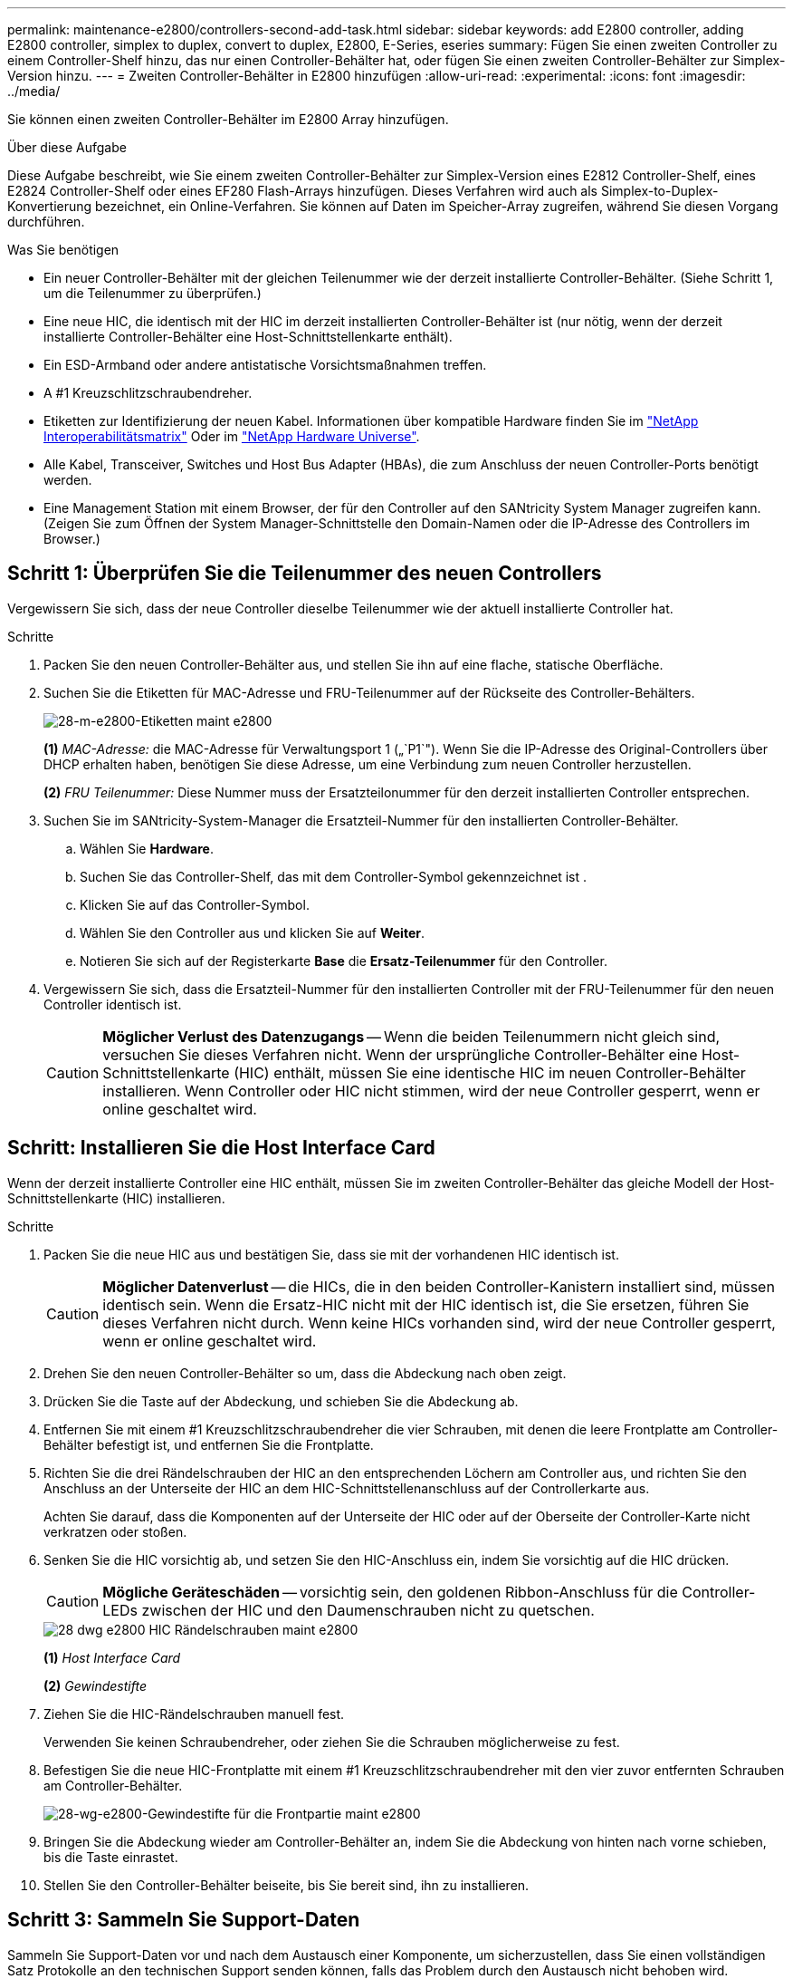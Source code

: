 ---
permalink: maintenance-e2800/controllers-second-add-task.html 
sidebar: sidebar 
keywords: add E2800 controller, adding E2800 controller, simplex to duplex, convert to duplex, E2800, E-Series, eseries 
summary: Fügen Sie einen zweiten Controller zu einem Controller-Shelf hinzu, das nur einen Controller-Behälter hat, oder fügen Sie einen zweiten Controller-Behälter zur Simplex-Version hinzu. 
---
= Zweiten Controller-Behälter in E2800 hinzufügen
:allow-uri-read: 
:experimental: 
:icons: font
:imagesdir: ../media/


[role="lead"]
Sie können einen zweiten Controller-Behälter im E2800 Array hinzufügen.

.Über diese Aufgabe
Diese Aufgabe beschreibt, wie Sie einem zweiten Controller-Behälter zur Simplex-Version eines E2812 Controller-Shelf, eines E2824 Controller-Shelf oder eines EF280 Flash-Arrays hinzufügen. Dieses Verfahren wird auch als Simplex-to-Duplex-Konvertierung bezeichnet, ein Online-Verfahren. Sie können auf Daten im Speicher-Array zugreifen, während Sie diesen Vorgang durchführen.

.Was Sie benötigen
* Ein neuer Controller-Behälter mit der gleichen Teilenummer wie der derzeit installierte Controller-Behälter. (Siehe Schritt 1, um die Teilenummer zu überprüfen.)
* Eine neue HIC, die identisch mit der HIC im derzeit installierten Controller-Behälter ist (nur nötig, wenn der derzeit installierte Controller-Behälter eine Host-Schnittstellenkarte enthält).
* Ein ESD-Armband oder andere antistatische Vorsichtsmaßnahmen treffen.
* A #1 Kreuzschlitzschraubendreher.
* Etiketten zur Identifizierung der neuen Kabel. Informationen über kompatible Hardware finden Sie im https://mysupport.netapp.com/NOW/products/interoperability["NetApp Interoperabilitätsmatrix"^] Oder im http://hwu.netapp.com/home.aspx["NetApp Hardware Universe"^].
* Alle Kabel, Transceiver, Switches und Host Bus Adapter (HBAs), die zum Anschluss der neuen Controller-Ports benötigt werden.
* Eine Management Station mit einem Browser, der für den Controller auf den SANtricity System Manager zugreifen kann. (Zeigen Sie zum Öffnen der System Manager-Schnittstelle den Domain-Namen oder die IP-Adresse des Controllers im Browser.)




== Schritt 1: Überprüfen Sie die Teilenummer des neuen Controllers

Vergewissern Sie sich, dass der neue Controller dieselbe Teilenummer wie der aktuell installierte Controller hat.

.Schritte
. Packen Sie den neuen Controller-Behälter aus, und stellen Sie ihn auf eine flache, statische Oberfläche.
. Suchen Sie die Etiketten für MAC-Adresse und FRU-Teilenummer auf der Rückseite des Controller-Behälters.
+
image::../media/28_dwg_e2800_labels_maint-e2800.gif[28-m-e2800-Etiketten maint e2800]

+
*(1)* _MAC-Adresse:_ die MAC-Adresse für Verwaltungsport 1 („`P1`"). Wenn Sie die IP-Adresse des Original-Controllers über DHCP erhalten haben, benötigen Sie diese Adresse, um eine Verbindung zum neuen Controller herzustellen.

+
*(2)* _FRU Teilenummer:_ Diese Nummer muss der Ersatzteilonummer für den derzeit installierten Controller entsprechen.

. Suchen Sie im SANtricity-System-Manager die Ersatzteil-Nummer für den installierten Controller-Behälter.
+
.. Wählen Sie *Hardware*.
.. Suchen Sie das Controller-Shelf, das mit dem Controller-Symbol gekennzeichnet ist image:../media/sam1130_ss_hardware_controller_icon_maint-e2800.gif[""].
.. Klicken Sie auf das Controller-Symbol.
.. Wählen Sie den Controller aus und klicken Sie auf *Weiter*.
.. Notieren Sie sich auf der Registerkarte *Base* die *Ersatz-Teilenummer* für den Controller.


. Vergewissern Sie sich, dass die Ersatzteil-Nummer für den installierten Controller mit der FRU-Teilenummer für den neuen Controller identisch ist.
+

CAUTION: *Möglicher Verlust des Datenzugangs* -- Wenn die beiden Teilenummern nicht gleich sind, versuchen Sie dieses Verfahren nicht. Wenn der ursprüngliche Controller-Behälter eine Host-Schnittstellenkarte (HIC) enthält, müssen Sie eine identische HIC im neuen Controller-Behälter installieren. Wenn Controller oder HIC nicht stimmen, wird der neue Controller gesperrt, wenn er online geschaltet wird.





== Schritt: Installieren Sie die Host Interface Card

Wenn der derzeit installierte Controller eine HIC enthält, müssen Sie im zweiten Controller-Behälter das gleiche Modell der Host-Schnittstellenkarte (HIC) installieren.

.Schritte
. Packen Sie die neue HIC aus und bestätigen Sie, dass sie mit der vorhandenen HIC identisch ist.
+

CAUTION: *Möglicher Datenverlust* -- die HICs, die in den beiden Controller-Kanistern installiert sind, müssen identisch sein. Wenn die Ersatz-HIC nicht mit der HIC identisch ist, die Sie ersetzen, führen Sie dieses Verfahren nicht durch. Wenn keine HICs vorhanden sind, wird der neue Controller gesperrt, wenn er online geschaltet wird.

. Drehen Sie den neuen Controller-Behälter so um, dass die Abdeckung nach oben zeigt.
. Drücken Sie die Taste auf der Abdeckung, und schieben Sie die Abdeckung ab.
. Entfernen Sie mit einem #1 Kreuzschlitzschraubendreher die vier Schrauben, mit denen die leere Frontplatte am Controller-Behälter befestigt ist, und entfernen Sie die Frontplatte.
. Richten Sie die drei Rändelschrauben der HIC an den entsprechenden Löchern am Controller aus, und richten Sie den Anschluss an der Unterseite der HIC an dem HIC-Schnittstellenanschluss auf der Controllerkarte aus.
+
Achten Sie darauf, dass die Komponenten auf der Unterseite der HIC oder auf der Oberseite der Controller-Karte nicht verkratzen oder stoßen.

. Senken Sie die HIC vorsichtig ab, und setzen Sie den HIC-Anschluss ein, indem Sie vorsichtig auf die HIC drücken.
+

CAUTION: *Mögliche Geräteschäden* -- vorsichtig sein, den goldenen Ribbon-Anschluss für die Controller-LEDs zwischen der HIC und den Daumenschrauben nicht zu quetschen.

+
image::../media/28_dwg_e2800_hic_thumbscrews_maint-e2800.gif[28 dwg e2800 HIC Rändelschrauben maint e2800]

+
*(1)* _Host Interface Card_

+
*(2)* _Gewindestifte_

. Ziehen Sie die HIC-Rändelschrauben manuell fest.
+
Verwenden Sie keinen Schraubendreher, oder ziehen Sie die Schrauben möglicherweise zu fest.

. Befestigen Sie die neue HIC-Frontplatte mit einem #1 Kreuzschlitzschraubendreher mit den vier zuvor entfernten Schrauben am Controller-Behälter.
+
image::../media/28_dwg_e2800_hic_faceplace_screws_maint-e2800.gif[28-wg-e2800-Gewindestifte für die Frontpartie maint e2800]

. Bringen Sie die Abdeckung wieder am Controller-Behälter an, indem Sie die Abdeckung von hinten nach vorne schieben, bis die Taste einrastet.
. Stellen Sie den Controller-Behälter beiseite, bis Sie bereit sind, ihn zu installieren.




== Schritt 3: Sammeln Sie Support-Daten

Sammeln Sie Support-Daten vor und nach dem Austausch einer Komponente, um sicherzustellen, dass Sie einen vollständigen Satz Protokolle an den technischen Support senden können, falls das Problem durch den Austausch nicht behoben wird.

.Schritte
. Stellen Sie auf der Startseite des SANtricity-System-Managers sicher, dass das Speicher-Array den optimalen Status hat.
+
Wenn der Status nicht optimal lautet, verwenden Sie den Recovery Guru oder wenden Sie sich an den technischen Support, um das Problem zu lösen. Fahren Sie mit diesem Verfahren nicht fort.

. Support-Daten für Ihr Storage Array mit SANtricity System Manager erfassen
+
.. Wählen Sie MENU:Support[Support Center > Diagnose].
.. Wählen Sie *Support-Daten Erfassen* Aus.
.. Klicken Sie Auf *Collect*.
+
Die Datei wird im Ordner Downloads für Ihren Browser mit dem Namen *Support-Data.7z* gespeichert.



. Vergewissern Sie sich, dass zwischen dem Storage-Array und allen verbundenen Hosts keine I/O-Vorgänge stattfinden. Sie können beispielsweise die folgenden Schritte durchführen:
+
** Beenden Sie alle Prozesse, die die LUNs umfassen, die den Hosts vom Storage zugeordnet sind.
** Stellen Sie sicher, dass keine Applikationen Daten auf LUNs schreiben, die vom Storage den Hosts zugeordnet sind.
** Heben Sie die Bereitstellung aller Dateisysteme auf, die mit den Volumes im Array verbunden sind, auf.
+

NOTE: Die genauen Schritte zur Stoerung von Host-I/O-Vorgängen hängen vom Host-Betriebssystem und der Konfiguration ab, die den Umfang dieser Anweisungen übersteigen. Wenn Sie nicht sicher sind, wie Sie I/O-Vorgänge für Hosts in Ihrer Umgebung anhalten, sollten Sie das Herunterfahren des Hosts in Betracht ziehen.

+

CAUTION: *Möglicher Datenverlust* -- Wenn Sie diesen Vorgang während der I/O-Vorgänge fortsetzen, können Sie Daten verlieren.







== Schritt 4: Ändern Sie die Konfiguration auf Duplex

Bevor Sie dem Controller-Shelf einen zweiten Controller hinzufügen, müssen Sie die Konfiguration auf Duplex ändern, indem Sie eine neue NVSRAM-Datei installieren und das Speicher-Array mit der Befehlszeilenschnittstelle auf Duplex setzen. Die Duplexversion der NVSRAM-Datei ist in der Download-Datei für SANtricity OS Software (Controller-Firmware) enthalten.

.Schritte
. Laden Sie die neueste NVSRAM-Datei von der NetApp Support-Website an Ihren Management-Client herunter.
+
.. Wählen Sie im SANtricity System Manager Menü:Support[Upgrade Center]. Klicken Sie im Bereich „SANtricity OS Software-Upgrade“ auf *NetApp SANtricity OS Downloads*.
.. Wählen Sie auf der NetApp Support Website *E-Series SANtricity OS Controller Software* aus.
.. Befolgen Sie die Online-Anweisungen, um die Version von NVSRAM, die Sie installieren möchten, auszuwählen, und füllen Sie dann die Datei herunter. Stellen Sie sicher, dass Sie die Duplexversion des NVSRAM auswählen (die Datei hat "`D`" am Ende ihres Namens).
+
Der Dateiname wird ähnlich wie: *N290X-830834-D01.dlp*



. Aktualisieren Sie die Dateien mit SANtricity System Manager.
+

CAUTION: *Risiko eines Datenverlustes oder eines Schadensrisikos am Speicher-Array* -- nehmen Sie während des Upgrades keine Änderungen am Speicher-Array vor. Halten Sie den Strom für das Speicher-Array aufrecht.

+
Sie können den Vorgang während der Integritätsprüfung vor dem Upgrade abbrechen, jedoch nicht während der Übertragung oder Aktivierung.

+
** Über den SANtricity System Manager:
+
... Klicken Sie unter *SANtricity OS Software Upgrade* auf *Upgrade starten*.
... Klicken Sie neben *Select Controller NVSRAM-Datei* auf *Durchsuchen* und wählen Sie dann die NVSRAM-Datei aus, die Sie heruntergeladen haben.
... Klicken Sie auf *Start* und bestätigen Sie dann, dass Sie den Vorgang ausführen möchten.
+
Das Upgrade beginnt und Folgendes geschieht:

+
**** Die Integritätsprüfung vor dem Upgrade beginnt. Sollte die vor-Upgrade-Systemprüfung fehlschlagen, nutzen Sie den Recovery Guru oder wenden Sie sich an den technischen Support, um das Problem zu lösen.
**** Die Controller-Dateien werden übertragen und aktiviert. Wie lange es dauert, hängt von der Konfiguration des Storage Arrays ab.
**** Der Controller wird automatisch neu gestartet, um die neuen Einstellungen anzuwenden.




** Alternativ können Sie das Upgrade mit dem folgenden CLI-Befehl ausführen:
+
[listing]
----
download storageArray NVSRAM file="filename" healthCheckMelOverride=FALSE;
----
+
In diesem Befehl `filename` Ist der Dateipfad und der Dateiname für die Duplex-Version der Controller-NVSRAM-Datei (die Datei mit "`D`" im Namen). Schließen Sie den Dateipfad und den Dateinamen in doppelte Anführungszeichen (" "). Beispiel:

+
[listing]
----
file="C:\downloads\N290X-830834-D01.dlp"
----


. (Optional) um eine Liste der aktualisierten Versionen anzuzeigen, klicken Sie auf *Protokoll speichern*.
+
Die Datei wird im Ordner Downloads für Ihren Browser mit dem Namen *neuester-Upgrade-Log-timestamp.txt* gespeichert.

+
** Überprüfen Sie nach dem Upgrade des NVSRAM-Controllers im SANtricity-System-Manager Folgendes:
+
*** Rufen Sie die Seite Hardware auf, und stellen Sie sicher, dass alle Komponenten angezeigt werden.
*** Öffnen Sie das Dialogfeld „Software- und Firmware-Bestandsaufnahme“ (öffnen Sie Menü:Support[Upgrade Center], und klicken Sie dann auf den Link für *Software- und Firmware-Bestandsaufnahme*). Überprüfen der neuen Software- und Firmware-Versionen


** Wenn Sie den Controller NVSRAM aktualisieren, gehen die benutzerdefinierten Einstellungen, die Sie auf den vorhandenen NVSRAM angewendet haben, während der Aktivierung verloren. Sie müssen die benutzerdefinierten Einstellungen erneut auf den NVSRAM anwenden, nachdem der Aktivierungsvorgang abgeschlossen ist.


. Ändern Sie die Einstellung des Speicher-Arrays mithilfe von CLI-Befehlen auf Duplex. Zur Verwendung von CLI können Sie entweder eine Eingabeaufforderung öffnen, wenn Sie das CLI-Paket heruntergeladen haben, oder Sie können das Enterprise Management Window (EMW) öffnen, wenn Storage Manager installiert ist.
+
** Über eine Eingabeaufforderung:
+
... Verwenden Sie den folgenden Befehl, um das Array von Simplex auf Duplex zu wechseln:
+
[listing]
----
set storageArray redundancyMode=duplex;
----
... Mit dem folgenden Befehl wird der Controller zurückgesetzt.
+
[listing]
----
reset controller [a];
----


** Über die EMW-Schnittstelle:
+
... Wählen Sie das Speicher-Array aus.
... Wählen Sie Menü:Extras[Skript ausführen].
... Geben Sie den folgenden Befehl in das Textfeld ein.
+
[listing]
----
set storageArray redundancyMode=duplex;
----
... Wählen Sie Menü:Tools[Verify and Execute].
... Geben Sie den folgenden Befehl in das Textfeld ein.
+
[listing]
----
reset controller [a];
----
... Wählen Sie Menü:Tools[Verify and Execute].






Nach dem Neubooten des Controllers wird eine „`alternativer Controller fehlt`“-Fehlermeldung angezeigt. Diese Meldung zeigt an, dass Controller A erfolgreich in den Duplexmodus konvertiert wurde. Diese Meldung bleibt bestehen, bis Sie den zweiten Controller installieren und die Hostkabel anschließen.



== Schritt 5: Entfernen Sie den Controller-Leereinschub

Entfernen Sie den Controller-Leereinschub, bevor Sie den zweiten Controller installieren. Ein Controller-Leereinschub wird in Controller-Shelfs installiert, die nur über einen Controller verfügen.

.Schritte
. Drücken Sie die Verriegelung am Nockengriff für den Controller-Leereinschub, bis sie sich löst, und öffnen Sie dann den Nockengriff nach rechts.
. Schieben Sie den Leerbehälter aus dem Regal und legen Sie ihn beiseite.
+
Wenn Sie den Controller-Leereinschub entfernen, schwenkt eine Klappe an ihre Stelle, um den leeren Schacht zu blockieren.





== Schritt 6: Zweiten Controller-Behälter einbauen

Installieren Sie einen zweiten Controller-Behälter, um eine Simplex-Konfiguration in eine Duplexkonfiguration zu ändern.

.Schritte
. Drehen Sie den Controller-Behälter so um, dass die abnehmbare Abdeckung nach unten zeigt.
. Schieben Sie den Steuerkanister bei geöffnetem Nockengriff vollständig in das Reglerregal.
+
image::../media/28_dwg_e2824_add_controller_canister.gif[28 dwg e2824 Zusatz-Controller-Behälter]

+
*(1)* _Controller-Behälter_

+
*(2)* _Cam Griff_

. Bewegen Sie den Nockengriff nach links, um den Steuerkanister zu verriegeln.
. Schließen Sie alle SFP+-Transceiver an, und verbinden Sie die Kabel mit dem neuen Controller.




== Schritt 7: Schließen Sie das Hinzufügen eines zweiten Controllers ab

Führen Sie den Vorgang durch, einen zweiten Controller hinzuzufügen, indem Sie bestätigen, dass er ordnungsgemäß funktioniert, installieren Sie die Duplex-NVSRAM-Datei neu, verteilen Sie Volumes zwischen den Controllern und sammeln Sie Support-Daten.

.Schritte
. Überprüfen Sie beim Booten des Controllers die Controller-LEDs und die siebenSegment-Anzeige.
+
Wenn die Kommunikation mit der anderen Steuerung wiederhergestellt wird:

+
** Die 7-Segment-Anzeige zeigt die sich wiederholende Sequenz *OS*, *OL*, *_blank_* an, um anzuzeigen, dass der Controller offline ist.
** Die gelbe Warn-LED leuchtet weiterhin.
** Je nach Host-Schnittstelle leuchtet, blinkt oder leuchtet die LED für Host-Link möglicherweise nicht.image:../media/28_dwg_attn_led_7s_display_maint-e2800.gif[""]
+
*(1)* _Warn-LED (gelb)_

+
*(2)* _Sieben-Segment-Anzeige_

+
*(3)* _Host Link LEDs_



. Überprüfen Sie die Codes auf der 7-Segment-Anzeige des Controllers, sobald sie online verfügbar sind. Wenn auf der Anzeige eine der folgenden sich wiederholenden Sequenzen angezeigt wird, entfernen Sie sofort die Steuerung.
+
** *OE*, *L0*, *_blank_* (nicht übereinstimmende Controller)
** *OE*, *L6*, *_blank_* (nicht unterstützte HIC)
+

CAUTION: *Möglicher Verlust des Datenzugangs* -- Wenn der gerade installierte Controller einen dieser Codes anzeigt und der andere Controller aus irgendeinem Grund zurückgesetzt wird, könnte auch der zweite Regler gesperrt werden.



. Aktualisieren Sie die Array-Einstellungen von Simplex auf Duplex mit dem folgenden CLI-Befehl:
+
`set storageArray redundancyMode=duplex;`

. Überprüfen Sie im SANtricity System Manager, ob der Status des Controllers optimal lautet.
+
Wenn der Status nicht optimal ist oder eine der Warn-LEDs leuchtet, vergewissern Sie sich, dass alle Kabel richtig eingesetzt sind, und überprüfen Sie, ob der Controller-Behälter richtig installiert ist. Gegebenenfalls den Controller-Behälter ausbauen und wieder einbauen.

+

NOTE: Wenden Sie sich an den technischen Support, wenn das Problem nicht gelöst werden kann.

. Installieren Sie die Duplexversion der NVSRAM-Datei mit SANtricity System Manager neu.
+
Mit diesem Schritt wird sichergestellt, dass beide Controller eine identische Version dieser Datei haben.

+

CAUTION: *Risiko eines Datenverlustes oder eines Schadensrisikos am Speicher-Array* -- nehmen Sie während des Upgrades keine Änderungen am Speicher-Array vor. Halten Sie den Strom für das Speicher-Array aufrecht.

+

NOTE: Sie müssen die SANtricity OS-Software installieren, wenn Sie eine neue NVSRAM-Datei mit dem SANtricity System Manager installieren. Wenn Sie bereits über die neueste Version der SANtricity OS-Software verfügen, müssen Sie diese Version neu installieren.

+
.. Laden Sie bei Bedarf die aktuelle Version der SANtricity OS Software von der NetApp Support Website herunter.
.. Wechseln Sie in System Manager zum Upgrade Center.
.. Klicken Sie unter *SANtricity OS Software Upgrade* auf *Upgrade starten*.
.. Klicken Sie auf *Durchsuchen* und wählen Sie die SANtricity OS-Softwaredatei aus.
.. Klicken Sie auf *Durchsuchen* und wählen Sie die NVSRAM-Datei des Controllers aus.
.. Klicken Sie auf *Start* und bestätigen Sie, dass Sie den Vorgang ausführen möchten.
+
Die Übertragung der Steuerung beginnt.



. Optional verteilen Sie nach dem Neubooten der Controller zwischen Controller A und dem neuen Controller B
+
.. Wählen Sie Menü:Storage[Volumes].
.. Wählen Sie auf der Registerkarte Alle Volumes die Option MENU:Mehr[Eigentümerschaft ändern].
.. Geben Sie den folgenden Befehl in das Textfeld ein: `change ownership`
+
Die Schaltfläche „Eigentümerschaft ändern“ ist aktiviert.

.. Wählen Sie für jedes Volume, das Sie neu verteilen möchten, in der Liste *bevorzugter Eigentümer* *Controller B* die Option *Controller B* aus.
+
image::../media/sam1130_ss_change_volume_ownership.gif[Sam1130 ss Änderungsmenge Eigentum]

.. Klicken Sie Auf *Eigentümerschaft Ändern*.
+
Wenn der Prozess abgeschlossen ist, werden im Dialogfeld zum Ändern des Volume-Besitzes die neuen Werte für *bevorzugter Eigentümer* und *Aktueller Eigentümer* angezeigt.



. Support-Daten für Ihr Storage Array mit SANtricity System Manager erfassen
+
.. Wählen Sie MENU:Support[Support Center > Diagnose].
.. Klicken Sie Auf *Collect*.
+
Die Datei wird im Ordner Downloads für Ihren Browser mit dem Namen *Support-Data.7z* gespeichert.





.Was kommt als Nächstes?
Der Vorgang des Hinzufügens eines zweiten Controllers ist abgeschlossen. Sie können den normalen Betrieb fortsetzen.
